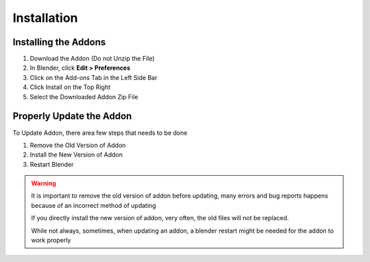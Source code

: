 Installation
#################

Installing the Addons
----------------------------------

1. Download the Addon (Do not Unzip the File)
2. In Blender, click **Edit > Preferences** 
3. Click on the Add-ons Tab in the Left Side Bar
4. Click Install on the Top Right
5. Select the Downloaded Addon Zip File

.. image:: /static/Installation.png

Properly Update the Addon
----------------------------------

To Update Addon, there area few steps that needs to be done 

1. Remove the Old Version of Addon
2. Install the New Version of Addon
3. Restart Blender

.. warning::

  It is important to remove the old version of addon before updating, many errors and bug reports happens because of an incorrect method of updating

  If you directly install the new version of addon, very often, the old files will not be replaced. 

  While not always, sometimes, when updating an addon, a blender restart might be needed for the addon to work properly





